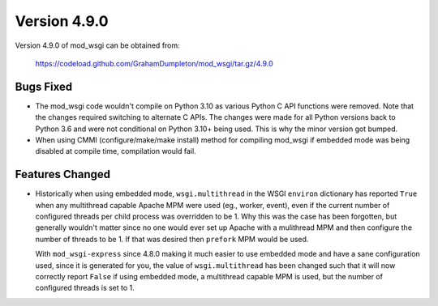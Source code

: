=============
Version 4.9.0
=============

Version 4.9.0 of mod_wsgi can be obtained from:

  https://codeload.github.com/GrahamDumpleton/mod_wsgi/tar.gz/4.9.0

Bugs Fixed
----------

* The mod_wsgi code wouldn't compile on Python 3.10 as various Python C API
  functions were removed. Note that the changes required switching to
  alternate C APIs. The changes were made for all Python versions back to
  Python 3.6 and were not conditional on Python 3.10+ being used. This is
  why the minor version got bumped.

* When using CMMI (configure/make/make install) method for compiling mod_wsgi
  if embedded mode was being disabled at compile time, compilation would fail.

Features Changed
----------------

* Historically when using embedded mode, ``wsgi.multithread`` in the WSGI
  ``environ`` dictionary has reported ``True`` when any multithread capable
  Apache MPM were used (eg., worker, event), even if the current number of
  configured threads per child process was overridden to be 1. Why this was
  the case has been forgotten, but generally wouldn't matter since no one
  would ever set up Apache with a mulithread MPM and then configure the
  number of threads to be 1. If that was desired then ``prefork`` MPM would
  be used.

  With ``mod_wsgi-express`` since 4.8.0 making it much easier to use
  embedded mode and have a sane configuration used, since it is generated
  for you, the value of ``wsgi.multithread`` has been changed such that it
  will now correctly report ``False`` if using embedded mode, a multithread
  capable MPM is used, but the number of configured threads is set to 1.

